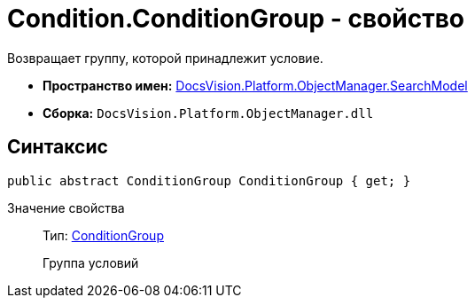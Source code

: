 = Condition.ConditionGroup - свойство

Возвращает группу, которой принадлежит условие.

* *Пространство имен:* xref:api/DocsVision/Platform/ObjectManager/SearchModel/SearchModel_NS.adoc[DocsVision.Platform.ObjectManager.SearchModel]
* *Сборка:* `DocsVision.Platform.ObjectManager.dll`

== Синтаксис

[source,csharp]
----
public abstract ConditionGroup ConditionGroup { get; }
----

Значение свойства::
Тип: xref:api/DocsVision/Platform/ObjectManager/SearchModel/ConditionGroup_CL.adoc[ConditionGroup]
+
Группа условий
